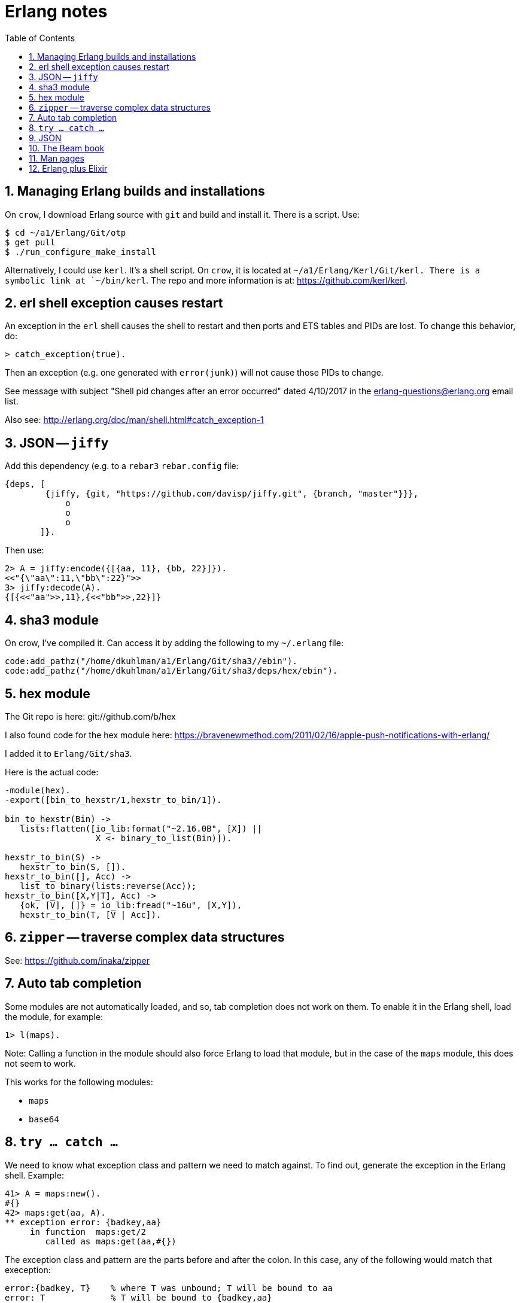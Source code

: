 = Erlang notes
:toc:
:numbered:


== Managing Erlang builds and installations

On `crow`, I download Erlang source with `git` and build and install
it.  There is a script.  Use:

----------
$ cd ~/a1/Erlang/Git/otp
$ get pull
$ ./run_configure_make_install
----------

Alternatively, I could use `kerl`.  It's a shell script.  On `crow`,
it is located at `~/a1/Erlang/Kerl/Git/kerl.  There is a symbolic
link at `~/bin/kerl`.  The repo and more information is at:
https://github.com/kerl/kerl.


== erl shell exception causes restart

An exception in the `erl` shell causes the shell to restart and then
ports and ETS tables and PIDs are lost.  To change this behavior,
do:

----------
> catch_exception(true).
----------

Then an exception (e.g. one generated with `error(junk)`) will not
cause those PIDs to change.

See message with subject "Shell pid changes after an error occurred"
dated 4/10/2017 in the erlang-questions@erlang.org email list.

Also see: http://erlang.org/doc/man/shell.html#catch_exception-1


== JSON -- `jiffy`

Add this dependency (e.g. to a `rebar3` `rebar.config` file:

----------
{deps, [
        {jiffy, {git, "https://github.com/davisp/jiffy.git", {branch, "master"}}},
            o
            o
            o
       ]}.
----------

Then use:

----------
2> A = jiffy:encode({[{aa, 11}, {bb, 22}]}).
<<"{\"aa\":11,\"bb\":22}">>
3> jiffy:decode(A).
{[{<<"aa">>,11},{<<"bb">>,22}]}
----------


== sha3 module

On crow, I've compiled it.  Can access it by adding the following to
my `~/.erlang` file:

----------
code:add_pathz("/home/dkuhlman/a1/Erlang/Git/sha3//ebin").
code:add_pathz("/home/dkuhlman/a1/Erlang/Git/sha3/deps/hex/ebin").
----------


== hex module

The Git repo is here: git://github.com/b/hex

I also found code for the hex module here:
https://bravenewmethod.com/2011/02/16/apple-push-notifications-with-erlang/

I added it to `Erlang/Git/sha3`.

Here is the actual code:

----------
-module(hex).
-export([bin_to_hexstr/1,hexstr_to_bin/1]).

bin_to_hexstr(Bin) ->
   lists:flatten([io_lib:format("~2.16.0B", [X]) ||
                  X <- binary_to_list(Bin)]).

hexstr_to_bin(S) ->
   hexstr_to_bin(S, []).
hexstr_to_bin([], Acc) ->
   list_to_binary(lists:reverse(Acc));
hexstr_to_bin([X,Y|T], Acc) ->
   {ok, [V], []} = io_lib:fread("~16u", [X,Y]),
   hexstr_to_bin(T, [V | Acc]).
----------


== `zipper` -- traverse complex data structures

See: https://github.com/inaka/zipper


== Auto tab completion

Some modules are not automatically loaded, and so, tab completion
does not work on them.  To enable it in the Erlang shell, load the
module, for example:

----------
1> l(maps).
----------

Note: Calling a function in the module should also force Erlang to
load that module, but in the case of the `maps` module, this does
not seem to work.

This works for the following modules:

- `maps`

- `base64`


== `try ... catch ...`

We need to know what exception class and pattern we need to match
against.  To find out, generate the exception in the Erlang shell.
Example:

----------
41> A = maps:new().
#{}
42> maps:get(aa, A).
** exception error: {badkey,aa}
     in function  maps:get/2
        called as maps:get(aa,#{})
----------

The exception class and pattern are the parts before and after the
colon.  In this case, any of the following would match that
exeception:

----------
error:{badkey, T}    % where T was unbound; T will be bound to aa
error: T             % T will be bound to {badkey,aa}
error:_
_:_                  % matches all exceptions
----------

Here is an example of a `try ... catch ...` expression that catches
the above error:

----------
43> try maps:get(aa, A) of _ -> ok catch error:{badkey, T} -> {nogood, T} end.
{nogood,aa}
----------

== JSON

Use `jsx`.  We can fetch and build it with `rebar3`.

Note that JSON is a string representation of a data structure.  So,
(1) `encode` produces an Erlang binary string (JSON), and (2) decode
produces an Erlang term.

A JSON dictionary is a list of 2-tuples.  Example:

----------
> C = [{<<"aa">>, 11}, {<<"bb">>, 22}].
[{<<"aa">>,11},{<<"bb">>,22}]
> D = jsx:encode(C).
<<"{\"aa\":11,\"bb\":22}">>
> D.
<<"{\"aa\":11,\"bb\":22}">>
> jsx:decode(D).
[{<<"aa">>,11},{<<"bb">>,22}]
----------

In order to convert JSON into an Erlang map rather than a
list/proplist, use `return_maps`.  Example:

----------
> jsx:decode(D, [return_maps]).
#{<<"aa">> => 11,<<"bb">> => 22}
----------

To build it with `rebar3`, use this in your `rebar.config` file:

----------
{deps, [
    {jsx, {git, "https://github.com/talentdeficit/jsx.git", {branch, "master"}}},
    o
    o
    o
]}.
----------


== The Beam book

https://github.com/happi/theBeamBook

Can be read as a Web page.


== Man pages

The Erlang OTP man pages are in this directory (`~/a1/Erlang`).

I added that directory to `~/.manpath`.

Also see `/etc/manpath.config`.


== Erlang plus Elixir

For help with using Elixir code in Erlang, see:
https://github.com/okeuday/reltool_util/blob/master/ex2erl.



// vim:ft=asciidoc:
